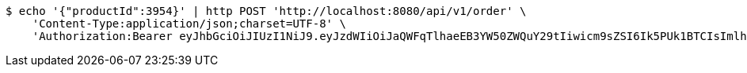 [source,bash]
----
$ echo '{"productId":3954}' | http POST 'http://localhost:8080/api/v1/order' \
    'Content-Type:application/json;charset=UTF-8' \
    'Authorization:Bearer eyJhbGciOiJIUzI1NiJ9.eyJzdWIiOiJaQWFqTlhaeEB3YW50ZWQuY29tIiwicm9sZSI6Ik5PUk1BTCIsImlhdCI6MTcxNjc4NjkwOCwiZXhwIjoxNzE2NzkwNTA4fQ.29wY2enkDIk8eu9GskfZ0PIzNfoczIiLiPk56aCz3C4'
----